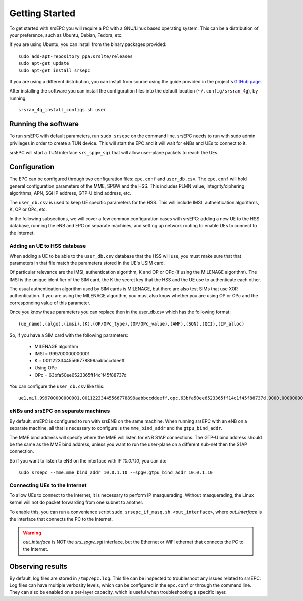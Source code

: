 .. _epc_getstarted:

Getting Started
===============

To get started with srsEPC you will require a PC with a GNU/Linux based operating system.
This can be a distribution of your preference, such as Ubuntu, Debian, Fedora, etc.

If you are using Ubuntu, you can install from the binary packages provided::

  sudo add-apt-repository ppa:srslte/releases
  sudo apt-get update
  sudo apt-get install srsepc

If you are using a different distribution, you can install from source using the guide provided in the project's `GitHub page <https://github.com/srsRAN/srsRAN_4G/>`_.

After installing the software you can install the configuration files into the default location (``~/.config/srsran_4g``), by running::

  srsran_4g_install_configs.sh user
 
Running the software
********************

To run srsEPC with default parameters, run ``sudo srsepc`` on the command line. srsEPC needs to run with sudo admin privileges in order to create a TUN device. This will start the EPC and it will wait for eNBs and UEs to connect to it.

srsEPC will start a TUN interface ``srs_spgw_sgi`` that will allow user-plane packets to reach the UEs.

.. _epcConfig:

Configuration
*************

The EPC can be configured through two configuration files: ``epc.conf`` and ``user_db.csv``.
The ``epc.conf`` will hold general configuration parameters of the MME, SPGW and the HSS. 
This includes PLMN value, integrity/ciphering algorithms, APN, SGi IP address, GTP-U bind address, etc.

The ``user_db.csv`` is used to keep UE specific parameters for the HSS.
This will include IMSI, authentication algorithms, K, OP or OPc, etc. 

In the following subsections, we will cover a few common configuration cases with srsEPC: adding a new UE to the HSS database, running the eNB and EPC on separate machines, and setting up network routing to enable UEs to connect to the Internet.


.. _config_csv:

Adding an UE to HSS database
++++++++++++++++++++++++++++

When adding a UE to be able to the ``user_db.csv`` database that the HSS will use, you must make sure that that parameters in that file match the parameters stored in the UE's USIM card.

Of particular relevance are the IMSI, authentication algorithm, K and OP or OPc (if using the MILENAGE algorithm).
The IMSI is the unique identifier of the SIM card, the K the secret key that the HSS and the UE use to authenticate each other.

The usual authentication algorithm used by SIM cards is MILENAGE, but there are also test SIMs that use XOR authentication.
If you are using the MILENAGE algorithm, you must also know whether you are using OP or OPc and the corresponding value of this parameter.

Once you know these parameters you can replace then in the user_db.csv which has the following format::

  (ue_name),(algo),(imsi),(K),(OP/OPc_type),(OP/OPc_value),(AMF),(SQN),(QCI),(IP_alloc)

So, if you have a SIM card with the following parameters:

  * MILENAGE algorithm
  * IMSI = 999700000000001
  * K = 00112233445566778899aabbccddeeff
  * Using OPc
  * OPc = 63bfa50ee6523365ff14c1f45f88737d

You can configure the ``user_db.csv`` like this::

  ue1,mil,999700000000001,00112233445566778899aabbccddeeff,opc,63bfa50ee6523365ff14c1f45f88737d,9000,000000000000,9,dynamic

eNBs and srsEPC on separate machines
++++++++++++++++++++++++++++++++++++

By default, srsEPC is configured to run with srsENB on the same machine.
When running srsEPC with an eNB on a separate machine, all that is necessary to configure is the ``mme_bind_addr`` and the ``gtpu_bind_addr``.

The MME bind address will specify where the MME will listen for eNB S1AP connections. The GTP-U bind address should be the same as the MME bind address, unless you want to run the user-plane on a different sub-net then the S1AP connection.

So if you want to listen to eNB on the interface with IP *10.0.1.10*, you can do::

  sudo srsepc --mme.mme_bind_addr 10.0.1.10 --spgw.gtpu_bind_addr 10.0.1.10

.. _connecting_to_net:

Connecting UEs to the Internet 
++++++++++++++++++++++++++++++

To allow UEs to connect to the Internet, it is necessary to perform IP masquerading. Without masquerading, the Linux kernel will not do packet forwarding from one subnet to another.

To enable this, you can run a convenience script ``sudo srsepc_if_masq.sh <out_interface>``, where *out_interface* is the interface that connects the PC to the Internet.

.. warning::

  *out_interface* is NOT the *srs_spgw_sgi* interface, but the Ethernet or WiFi ethernet that connects the PC to the Internet.

.. _observing_res:

Observing results
*****************

By default, log files are stored in ``/tmp/epc.log``. This file can be inspected to troubleshoot any issues related to srsEPC.
Log files can have multiple verbosity levels, which can be configured in the ``epc.conf`` or through the command line. They can also be enabled on a per-layer capacity, which is useful when troubleshooting a specific layer.

